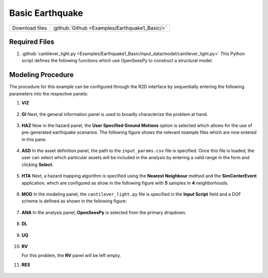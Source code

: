
Basic Earthquake
================

+-----------------+----------------------------------------------------+
| Download files  | :github:`Github <Examples/Earthquake1_Basic/>`     |
+-----------------+----------------------------------------------------+



Required Files
--------------

#. :github:`cantilever_light.py <Examples/Earthquake1_Basic/input_data/model/cantilever_light.py>`
   This Python script defines the following functions which use OpenSeesPy to construct a structural model.


   .. automodule:: cantilever_light
      :members:


Modeling Procedure
------------------

The procedure for this example can be configured through the R2D interface by sequentially entering the following parameters into the respective panels:


#. **VIZ** 
   
   .. figure:: figures/r2dt-0001-VIZ.png
      :width: 600px
      :align: center


#. **GI** Next, the general information panel is used to broadly characterize the problem at hand.
   
   .. figure:: figures/r2dt-0001-GI.png
      :width: 600px
      :align: center


#. **HAZ** Now in the hazard panel, the **User Specified Ground Motions** option is selected which allows for the use of pre-generated earthquake scenarios. The following figure shows the relevant example files which are now entered in this pane.
    
   .. figure:: figures/r2dt-0001-HAZ.png
      :width: 600px
      :align: center


#. **ASD** In the asset definition panel, the path to the ``input_params.csv`` file is specified. Once this file is loaded, the user can select which particular assets will be included in the analysis by entering a valid range in the form and clicking **Select**.

   .. figure:: figures/r2dt-0001-ASD.png
      :width: 600px
      :align: center


#. **HTA** Next, a hazard mapping algorithm is specified using the **Nearest Neighbour** method and the **SimCenterEvent** application, which are configured as show in the following figure with **5** samples in **4** neighborhoods. 

   .. figure:: figures/r2dt-0001-HTA.png
      :width: 600px
      :align: center


#. **MOD** In the modeling panel, the ``cantilever_light.py`` file is specified in the **Input Script** field and a DOF scheme is defined as shown in the following figure:

   .. figure:: figures/r2dt-0001-MOD.png
      :width: 600px
      :align: center


#. **ANA** In the analysis panel, **OpenSeesPy** is selected from the primary dropdown.

   .. figure:: figures/r2dt-0001-ANA.png
      :width: 600px
      :align: center

#. **DL** 

   .. figure:: figures/r2dt-0001-DL.png
      :width: 600px
      :align: center

#. **UQ** 

   .. figure:: figures/r2dt-0001-UQ.png
      :width: 600px
      :align: center

#. **RV** 

   For this problem, the **RV** panel will be left empty.


#. **RES** 

   .. figure:: figures/r2dt-0001-RES.png
      :width: 600px
      :align: center





